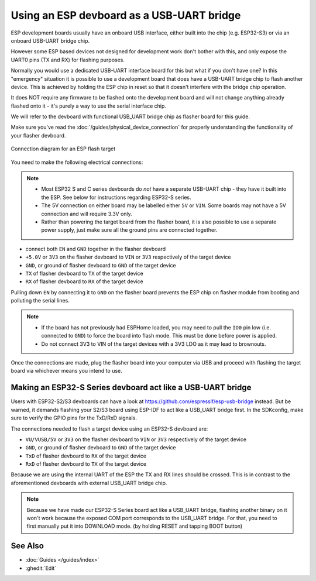 Using an ESP devboard as a USB-UART bridge
==========================================

.. _devboard-as-flasher:

ESP development boards usually have an onboard USB interface, either built into the chip (e.g. ESP32-S3) or via an onboard USB-UART bridge chip.

However some ESP based devices not designed for development work don't bother with this,
and only expose the UART0 pins (TX and RX) for flashing purposes.

Normally you would use a dedicated USB-UART interface board for this but what if you don't have one?
In this "emergency" situation it is possible to use a development board that does have a USB-UART bridge chip to flash another device.
This is achieved by holding the ESP chip in reset so that it doesn't interfere with the bridge chip operation.

It does NOT require any firmware to be flashed onto the development board
and will not change anything already flashed onto it - it's purely a way to use the serial interface chip.

We will refer to the devboard with functional USB_UART bridge chip as flasher board for this guide.

Make sure you've read the :doc:`/guides/physical_device_connection` for properly understanding the functionality of your flasher devboard.

.. figure:: /guides/images/devboard-as-flasher.png
    :align: center
    :width: 75.0%

    Connection diagram for an ESP flash target

You need to make the following electrical connections:

.. note::

    - Most ESP32 S and C series devboards do *not* have a separate USB-UART chip - they have it built into the ESP. See below for instructions regarding ESP32-S series.

    - The 5V connection on either board may be labelled either ``5V`` or ``VIN``. Some boards may not have a 5V connection and will require 3.3V only.
    - Rather than powering the target board from the flasher board, it is also possible to use a separate power supply, just make sure all the ground pins are connected together.

- connect both ``EN`` and ``GND`` together in the flasher devboard
- ``+5.0V`` or ``3V3`` on the flasher devboard to ``VIN`` or ``3V3`` respectively of the target device
- ``GND``, or ground of flasher devboard to ``GND`` of the target device
- ``TX`` of flasher devboard to ``TX`` of the target device
- ``RX`` of flasher devboard to ``RX`` of the target device

Pulling down ``EN`` by connecting it to ``GND`` on the flasher board prevents
the ESP chip on flasher module from booting and polluting the serial lines.

.. note::

    - If the board has not previously had ESPHome loaded, you may need to pull the ``IO0`` pin low (i.e. connected to ``GND``) to force the board into flash mode.
      This must be done before power is applied.
    - Do not connect 3V3 to VIN of the target devices with a 3V3 LDO as it may lead to brownouts.

Once the connections are made, plug the flasher board into your computer via USB and proceed with flashing the target board via whichever means you intend to use.


Making an ESP32-S Series devboard act like a USB-UART bridge
------------------------------------------------------------

.. _esp32s-usb-uart-bridge:

Users with ESP32-S2/S3 devboards can have a look at https://github.com/espressif/esp-usb-bridge instead.
But be warned, it demands flashing your S2/S3 board using ESP-IDF to act like a USB_UART bridge first.
In the SDKconfig, make sure to verify the GPIO pins for the TxD/RxD signals.

The connections needed to flash a target device using an ESP32-S devboard are:

- ``VU/VUSB/5V`` or ``3V3`` on the flasher devboard to ``VIN`` or ``3V3`` respectively of the target device
- ``GND``, or ground of flasher devboard to ``GND`` of the target device
- ``TxD`` of flasher devboard to ``RX`` of the target device
- ``RxD`` of flasher devboard to ``TX`` of the target device

Because we are using the internal UART of the ESP the TX and RX lines should be crossed.
This is in contrast to the aforementioned devboards with external USB_UART bridge chip.

.. note::

    Because we have made our ESP32-S Series board act like a USB_UART bridge,
    flashing another binary on it won't work because the exposed COM port corresponds to the USB_UART bridge.
    For that, you need to first manually put it into DOWNLOAD mode.
    (by holding RESET and tapping BOOT button)

See Also
--------

- :doc:`Guides </guides/index>`
- :ghedit:`Edit`
